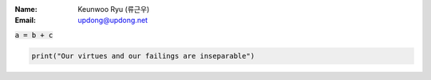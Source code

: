 .. title: About
.. slug: about
.. date: 2016-05-10 12:52:50 UTC-07:00
.. tags: 
.. category: 
.. link: 
.. description: 
.. type: text

:Name:
	Keunwoo Ryu (류근우)
:Email:
	updong@updong.net

:code:`a = b + c`

.. code-block:: python

   print("Our virtues and our failings are inseparable")
